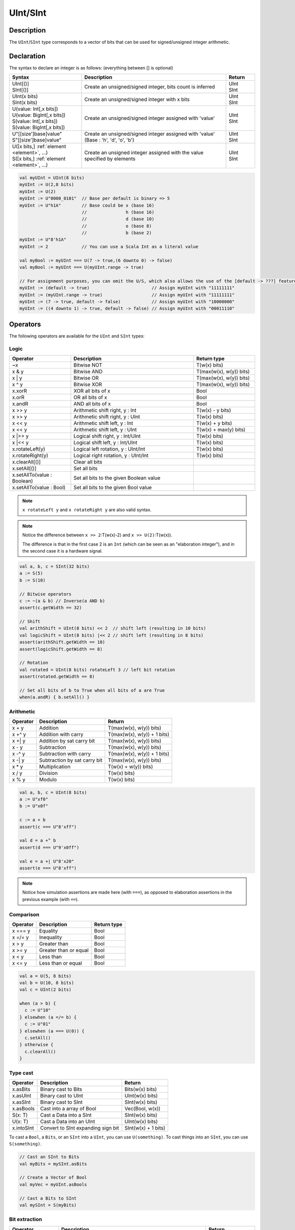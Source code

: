 .. role:: raw-html-m2r(raw)
   :format: html

.. _Int:

UInt/SInt
=========

Description
^^^^^^^^^^^

The ``UInt``/``SInt`` type corresponds to a vector of bits that can be used for signed/unsigned integer arithmetic.

Declaration
^^^^^^^^^^^

The syntax to declare an integer is as follows:  (everything between [] is optional)

.. list-table::
   :header-rows: 1
   :widths: 5 10 2

   * - Syntax
     - Description
     - Return
   * - | UInt[()]
       | SInt[()]
     - Create an unsigned/signed integer, bits count is inferred
     - | UInt
       | SInt
   * - | UInt(x bits)
       | SInt(x bits)
     - Create an unsigned/signed integer with x bits
     - | UInt
       | SInt
   * - | U(value: Int[,x bits])
       | U(value: BigInt[,x bits])
       | S(value: Int[,x bits])
       | S(value: BigInt[,x bits])
     - Create an unsigned/signed integer assigned with 'value'
     - | UInt
       | SInt
   * - | U"[[size']base]value"
       | S"[[size']base]value"
     - Create an unsigned/signed integer assigned with 'value' (Base : 'h', 'd', 'o', 'b')
     - | UInt
       | SInt
   * - | U([x bits,] :ref:`element <element>`, ...)
       | S([x bits,] :ref:`element <element>`, ...)
     - Create an unsigned integer assigned with the value specified by elements
     - | UInt
       | SInt

.. code-block:: scala

   val myUInt = UInt(8 bits)
   myUInt := U(2,8 bits)
   myUInt := U(2)
   myUInt := U"0000_0101"  // Base per default is binary => 5
   myUInt := U"h1A"        // Base could be x (base 16)
                           //               h (base 16)
                           //               d (base 10)
                           //               o (base 8)
                           //               b (base 2)                       
   myUInt := U"8'h1A"       
   myUInt := 2             // You can use a Scala Int as a literal value

   val myBool := myUInt === U(7 -> true,(6 downto 0) -> false)
   val myBool := myUInt === U(myUInt.range -> true)

   // For assignment purposes, you can omit the U/S, which also allows the use of the [default -> ???] feature
   myUInt := (default -> true)                        // Assign myUInt with "11111111"
   myUInt := (myUInt.range -> true)                   // Assign myUInt with "11111111"
   myUInt := (7 -> true, default -> false)            // Assign myUInt with "10000000"
   myUInt := ((4 downto 1) -> true, default -> false) // Assign myUInt with "00011110"

Operators
^^^^^^^^^

The following operators are available for the ``UInt`` and ``SInt`` types:

Logic
~~~~~

.. list-table::
   :header-rows: 1
   :widths: 2 4 2

   * - Operator
     - Description
     - Return type
   * - ~x
     - Bitwise NOT
     - T(w(x) bits)
   * - x & y
     - Bitwise AND
     - T(max(w(x), w(y)) bits)
   * - x | y
     - Bitwise OR
     - T(max(w(x), w(y)) bits)
   * - x ^ y
     - Bitwise XOR
     - T(max(w(x), w(y)) bits)
   * - x.xorR
     - XOR all bits of x
     - Bool
   * - x.orR
     - OR all bits of x
     - Bool
   * - x.andR
     - AND all bits of x
     - Bool
   * - x \>\> y
     - Arithmetic shift right, y : Int
     - T(w(x) - y bits)
   * - x \>\> y
     - Arithmetic shift right, y : UInt
     - T(w(x) bits)
   * - x \<\< y
     - Arithmetic shift left, y : Int
     - T(w(x) + y bits)
   * - x \<\< y
     - Arithmetic shift left, y : UInt
     - T(w(x) + max(y) bits)
   * - x \|\>\> y
     - Logical shift right, y : Int/UInt
     - T(w(x) bits)
   * - x \|\<\< y
     - Logical shift left, y : Int/UInt
     - T(w(x) bits)
   * - x.rotateLeft(y)
     - Logical left rotation, y : UInt/Int
     - T(w(x) bits)
   * - x.rotateRight(y)
     - Logical right rotation, y : UInt/Int
     - T(w(x) bits)
   * - x.clearAll[()]
     - Clear all bits
     - 
   * - x.setAll[()]
     - Set all bits
     - 
   * - x.setAllTo(value : Boolean)
     - Set all bits to the given Boolean value
     - 
   * - x.setAllTo(value : Bool)
     - Set all bits to the given Bool value
     - 

.. note::

   ``x rotateLeft y`` and ``x rotateRight y`` are also valid syntax.

.. note::

   Notice the difference between ``x >> 2``:T(w(x)-2) and ``x >> U(2)``:T(w(x)).

   The difference is that in the first case 2 is an ``Int`` (which can be seen as an
   "elaboration integer"), and in the second case it is a hardware signal.

.. code-block:: scala

   val a, b, c = SInt(32 bits)
   a := S(5)
   b := S(10)

   // Bitwise operators
   c := ~(a & b) // Inverse(a AND b)
   assert(c.getWidth == 32)

   // Shift
   val arithShift = UInt(8 bits) << 2  // shift left (resulting in 10 bits)
   val logicShift = UInt(8 bits) |<< 2 // shift left (resulting in 8 bits)
   assert(arithShift.getWidth == 10)
   assert(logicShift.getWidth == 8)

   // Rotation
   val rotated = UInt(8 bits) rotateLeft 3 // left bit rotation
   assert(rotated.getWidth == 8)

   // Set all bits of b to True when all bits of a are True
   when(a.andR) { b.setAll() }

Arithmetic
~~~~~~~~~~

.. list-table::
   :header-rows: 1

   * - Operator
     - Description
     - Return
   * - x + y
     - Addition
     - T(max(w(x), w(y)) bits)
   * - x +^ y
     - Addition with carry
     - T(max(w(x), w(y)) + 1 bits)
   * - x +| y
     - Addition by sat carry bit
     - T(max(w(x), w(y)) bits)
   * - x - y
     - Subtraction
     - T(max(w(x), w(y)) bits)
   * - x -^ y
     - Subtraction with carry
     - T(max(w(x), w(y)) + 1 bits)
   * - x -| y
     - Subtraction by sat carry bit
     - T(max(w(x), w(y)) bits)
   * - x * y
     - Multiplication
     - T(w(x) + w(y)) bits)
   * - x / y
     - Division
     - T(w(x) bits)
   * - x % y
     - Modulo
     - T(w(x) bits)

.. code-block:: scala

   val a, b, c = UInt(8 bits)
   a := U"xf0"
   b := U"x0f"

   c := a + b
   assert(c === U"8'xff")

   val d = a +^ b
   assert(d === U"9'x0ff")

   val e = a +| U"8'x20"
   assert(e === U"8'xff")

.. note::

   Notice how simulation assertions are made here (with ``===``), as opposed to elaboration
   assertions in the previous example (with ``==``).

Comparison
~~~~~~~~~~

.. list-table::
   :header-rows: 1

   * - Operator
     - Description
     - Return type
   * - x === y
     - Equality
     - Bool
   * - x =/= y
     - Inequality
     - Bool
   * - x > y
     - Greater than
     - Bool
   * - x >= y
     - Greater than or equal
     - Bool
   * - x < y
     - Less than
     - Bool
   * - x <= y
     - Less than or equal
     - Bool

.. code-block:: scala

   val a = U(5, 8 bits)
   val b = U(10, 8 bits)
   val c = UInt(2 bits)

   when (a > b) {
     c := U"10"
   } elsewhen (a =/= b) {
     c := U"01"
   } elsewhen (a === U(0)) {
     c.setAll()
   } otherwise {
     c.clearAll()
   }

Type cast
~~~~~~~~~

.. list-table::
   :header-rows: 1

   * - Operator
     - Description
     - Return
   * - x.asBits
     - Binary cast to Bits
     - Bits(w(x) bits)
   * - x.asUInt
     - Binary cast to UInt
     - UInt(w(x) bits)
   * - x.asSInt
     - Binary cast to SInt
     - SInt(w(x) bits)
   * - x.asBools
     - Cast into a array of Bool
     - Vec(Bool, w(x))
   * - S(x: T)
     - Cast a Data into a SInt
     - SInt(w(x) bits)
   * - U(x: T)
     - Cast a Data into an UInt
     - UInt(w(x) bits)
   * - x.intoSInt
     - Convert to SInt expanding sign bit
     - SInt(w(x) + 1 bits)

To cast a ``Bool``, a ``Bits``, or an ``SInt`` into a ``UInt``, you can use ``U(something)``. To cast things into an ``SInt``, you can use ``S(something)``.

.. code-block:: scala

   // Cast an SInt to Bits
   val myBits = mySInt.asBits

   // Create a Vector of Bool
   val myVec = myUInt.asBools

   // Cast a Bits to SInt
   val mySInt = S(myBits)

Bit extraction
~~~~~~~~~~~~~~

.. list-table::
   :header-rows: 1
   :widths: 2 6 2

   * - Operator
     - Description
     - Return
   * - x(y)
     - Readbit, y : Int/UInt
     - Bool
   * - x(offset, width)
     - Read bitfield, offset: UInt, width: Int
     - T(width bits)
   * - x(\ :ref:`range <range>`\ )
     - Read a range of bits. Ex : myBits(4 downto 2)
     - T(range bits)
   * - x(y) := z
     - Assign bits, y : Int/UInt
     - Bool
   * - x(offset, width) := z
     - Assign bitfield, offset: UInt, width: Int
     - T(width bits)
   * - x(\ :ref:`range <range>`\ ) := z
     - Assign a range of bit. Ex : myBits(4 downto 2) := U"010"
     - T(range bits)

.. code-block:: scala

   // get the bit at index 4
   val myBool = myUInt(4)

   // assign bit 1 to True
   mySInt(1) := True

   // Range
   val myUInt_8bits = myUInt_16bits(7 downto 0)
   val myUInt_7bits = myUInt_16bits(0 to 6)
   val myUInt_6bits = myUInt_16Bits(0 until 6)

   mySInt_8bits(3 downto 0) := mySInt_4bits

Misc
~~~~

.. list-table::
   :header-rows: 1
   :widths: 2 5 1

   * - Operator
     - Description
     - Return
   * - x.getWidth
     - Return bitcount
     - Int
   * - x.msb
     - Return the most significant bit
     - Bool
   * - x.lsb
     - Return the least significant bit
     - Bool
   * - x.high
     - Return the index of the MSB (highest allowed index for Int)
     - Int
   * - x.bitsRange
     - Return the range (0 to x.high)
     - Range
   * - x.minValue
     - Lowest value of x (e.g. 0 for UInt)
     - BigInt
   * - x.maxValue
     - Highest value of x
     - BigInt
   * - x.valueRange
     - Return the range from minimum to maximum possible value of x (x.minValue to x.maxValue).
     - Range
   * - x ## y
     - Concatenate, x->high, y->low
     - Bits(w(x) + w(y) bits)
   * - x @@ y
     - Concatenate x:T with y:Bool/SInt/UInt
     - T(w(x) + w(y) bits)
   * - x.subdivideIn(y slices)
     - Subdivide x into y slices, y: Int
     - Vec(T,  y)
   * - x.subdivideIn(y bits)
     - Subdivide x into multiple slices of y bits, y: Int
     - Vec(T, w(x)/y)
   * - x.resize(y)
     - | Return a resized copy of x, if enlarged, it is filled with zero
       | for UInt or filled with the sign for SInt, y: Int
     - T(y bits)
   * - x.resized
     - | Return a version of x which is allowed to be automatically 
       | resized where needed
     - T(w(x) bits)
   * - myUInt.twoComplement(en: Bool)
     - Use the two's complement to transform an UInt into an SInt
     - SInt(w(myUInt) + 1, bits)
   * - mySInt.abs
     - Return the absolute value as a UInt value
     - UInt(w(mySInt), bits)
   * - mySInt.abs(en: Bool)
     - Return the absolute value as a UInt value when en is True
     - UInt(w(mySInt), bits)
   * - mySInt.sign
     - Return most significant bit
     - Bool
   * - x.expand
     - Return x with 1 bit expand
     - T(w(x)+1 bits)
   * - mySInt.absWithSym
     - Return the absolute value of the UInt value with symmetric, shrink 1 bit
     - UInt(w(mySInt) - 1 bits)

.. note::
  `validRange` can only be used for types where the minimum and maximum values fit into a signed
  32-bit integer. (This is a limitation given by the Scala range type which uses `Int`)

.. code-block:: scala

   myBool := mySInt.lsb  // equivalent to mySInt(0)

   // Concatenation
   val mySInt = mySInt_1 @@ mySInt_1 @@ myBool   
   val myBits = mySInt_1 ## mySInt_1 ## myBool   

   // Subdivide
   val sel = UInt(2 bits)
   val mySIntWord = mySInt_128bits.subdivideIn(32 bits)(sel)
       // sel = 0 => mySIntWord = mySInt_128bits(127 downto 96)
       // sel = 1 => mySIntWord = mySInt_128bits( 95 downto 64)
       // sel = 2 => mySIntWord = mySInt_128bits( 63 downto 32)
       // sel = 3 => mySIntWord = mySInt_128bits( 31 downto  0)

    // If you want to access in reverse order you can do:
    val myVector   = mySInt_128bits.subdivideIn(32 bits).reverse
    val mySIntWord = myVector(sel)

   // Resize
   myUInt_32bits := U"32'x112233344"
   myUInt_8bits  := myUInt_32bits.resized       // automatic resize (myUInt_8bits = 0x44)
   myUInt_8bits  := myUInt_32bits.resize(8)     // resize to 8 bits (myUInt_8bits = 0x44)

   // Two's complement
   mySInt := myUInt.twoComplement(myBool)

   // Absolute value
   mySInt_abs := mySInt.abs


FixPoint operations
^^^^^^^^^^^^^^^^^^^

For fixpoint, we can divide it into two parts:

 - Lower bit operations (rounding methods)
 - High bit operations (saturation operations)

Lower bit operations
~~~~~~~~~~~~~~~~~~~~

.. image:: /asset/image/fixpoint/lowerBitOperation.png

About Rounding: https://en.wikipedia.org/wiki/Rounding

================ ================= ============= ======================== ====================== ===========
 SpinalHDL-Name   Wikipedia-Name    API           Mathematic Algorithm     return(align=false)    Supported
================ ================= ============= ======================== ====================== ===========
 FLOOR            RoundDown         floor         floor(x)                  w(x)-n   bits         Yes
 FLOORTOZERO      RoundToZero       floorToZero   sign*floor(abs(x))        w(x)-n   bits         Yes
 CEIL             RoundUp           ceil          ceil(x)                   w(x)-n+1 bits         Yes
 CEILTOINF        RoundToInf        ceilToInf     sign*ceil(abs(x))         w(x)-n+1 bits         Yes
 ROUNDUP          RoundHalfUp       roundUp       floor(x+0.5)              w(x)-n+1 bits         Yes
 ROUNDDOWN        RoundHalfDown     roundDown     ceil(x-0.5)               w(x)-n+1 bits         Yes
 ROUNDTOZERO      RoundHalfToZero   roundToZero   sign*ceil(abs(x)-0.5)     w(x)-n+1 bits         Yes
 ROUNDTOINF       RoundHalfToInf    roundToInf    sign*floor(abs(x)+0.5)    w(x)-n+1 bits         Yes
 ROUNDTOEVEN      RoundHalfToEven   roundToEven                                                   No
 ROUNDTOODD       RoundHalfToOdd    roundToOdd                                                    No
================ ================= ============= ======================== ====================== ===========

.. note::
   The **RoundToEven** and **RoundToOdd** modes are very special, and are used in some big data statistical fields with high accuracy concerns, SpinalHDL doesn't support them yet.

You will find `ROUNDUP`, `ROUNDDOWN`, `ROUNDTOZERO`, `ROUNDTOINF`, `ROUNDTOEVEN`, `ROUNTOODD` are very close in behavior, `ROUNDTOINF` is the most common. The behavior of rounding in different programming languages may be different.

====================== =================== ========================================================= ====================
 Programming language  default-RoundType   Example                                                   comments
====================== =================== ========================================================= ====================
 Matlab                 ROUNDTOINF          round(1.5)=2,round(2.5)=3;round(-1.5)=-2,round(-2.5)=-3   round to ±Infinity
 python2                ROUNDTOINF          round(1.5)=2,round(2.5)=3;round(-1.5)=-2,round(-2.5)=-3   round to ±Infinity
 python3                ROUNDTOEVEN         round(1.5)=round(2.5)=2;  round(-1.5)=round(-2.5)=-2      close to Even
 Scala.math             ROUNDTOUP           round(1.5)=2,round(2.5)=3;round(-1.5)=-1,round(-2.5)=-2   always to +Infinity
 SpinalHDL              ROUNDTOINF          round(1.5)=2,round(2.5)=3;round(-1.5)=-2,round(-2.5)=-3   round to ±Infinity
====================== =================== ========================================================= ====================

.. note::
   In SpinalHDL `ROUNDTOINF` is the default RoundType (``round = roundToInf``)

.. code-block:: scala

   val A  = SInt(16 bits)
   val B  = A.roundToInf(6 bits) // default 'align = false' with carry, got 11 bit
   val B  = A.roundToInf(6 bits, align = true) // sat 1 carry bit, got 10 bit
   val B  = A.floor(6 bits)             // return 10 bit
   val B  = A.floorToZero(6 bits)       // return 10 bit
   val B  = A.ceil(6 bits)              // ceil with carry so return 11 bit
   val B  = A.ceil(6 bits, align = true) // ceil with carry then sat 1 bit return 10 bit
   val B  = A.ceilToInf(6 bits)
   val B  = A.roundUp(6 bits)
   val B  = A.roundDown(6 bits)
   val B  = A.roundToInf(6 bits)
   val B  = A.roundToZero(6 bits)
   val B  = A.round(6 bits)             // SpinalHDL uses roundToInf as the default rounding mode

   val B0 = A.roundToInf(6 bits, align = true)         //  ---+
                                                     //     |--> equal
   val B1 = A.roundToInf(6 bits, align = false).sat(1) //  ---+

.. note::
   Only ``floor`` and ``floorToZero`` work without the ``align`` option; they do not need a carry bit. Other rounding operations default to using a carry bit.

**round Api**

============= =========== ============================ ===================== ====================
 API           UInt/SInt   description                  Return(align=false)   Return(align=true)
============= =========== ============================ ===================== ====================
 floor         Both                                     w(x)-n   bits         w(x)-n bits
 floorToZero   SInt        equal to floor in UInt       w(x)-n   bits         w(x)-n bits
 ceil          Both                                     w(x)-n+1 bits         w(x)-n bits
 ceilToInf     SInt        equal to ceil in UInt        w(x)-n+1 bits         w(x)-n bits
 roundUp       Both        simple for HW                w(x)-n+1 bits         w(x)-n bits
 roundDown     Both                                     w(x)-n+1 bits         w(x)-n bits
 roundToInf    SInt        most Common                  w(x)-n+1 bits         w(x)-n bits
 roundToZero   SInt        equal to roundDown in UInt   w(x)-n+1 bits         w(x)-n bits
 round         Both        SpinalHDL chose roundToInf   w(x)-n+1 bits         w(x)-n bits
============= =========== ============================ ===================== ====================

.. note::
   Although ``roundToInf`` is very common, ``roundUp`` has the least cost and good timing, with almost no performance loss.
   As a result, ``roundUp`` is strongly recommended for production use.

High bit operations
~~~~~~~~~~~~~~~~~~~

.. image:: /asset/image/fixpoint/highBitOperation.png

========== ============ ====================================== =======================================
 function   Operation    Positive-Op                            Negative-Op                           
========== ============ ====================================== =======================================
 sat        Saturation   when(Top[w-1, w-n].orR) set maxValue   When(Top[w-1, w-n].andR) set minValue 
 trim       Discard      N/A                                    N/A                                  
 symmetry   Symmetric    N/A                                    minValue = -maxValue                 
========== ============ ====================================== =======================================

Symmetric is only valid for ``SInt``.

.. code-block:: scala

   val A  = SInt(8 bits)
   val B  = A.sat(3 bits)      // return 5 bits with saturated highest 3 bits
   val B  = A.sat(3)           // equal to sat(3 bits)
   val B  = A.trim(3 bits)     // return 5 bits with the highest 3 bits discarded
   val B  = A.trim(3 bits)     // return 5 bits with the highest 3 bits discarded
   val C  = A.symmetry         // return 8 bits and symmetry as (-128~127 to -127~127)
   val C  = A.sat(3).symmetry  // return 5 bits and symmetry as (-16~15 to -15~15)

fixTo function
~~~~~~~~~~~~~~

Two ways are provided in ``UInt``/``SInt`` to do fixpoint:

.. image:: /asset/image/fixpoint/fixPoint.png

``fixTo`` is strongly recommended in your RTL work, you don't need to handle carry bit alignment and bit width calculations manually like **Way1** in the above diagram.

Factory Fix function with Auto Saturation:

===================================== ===================== ===================
 Function                              Description           Return
===================================== ===================== ===================
 fixTo(section, roundType, symmetric)  Factory FixFunction   section.size bits
===================================== ===================== ===================

.. code-block:: scala

   val A  = SInt(16 bits)
   val B  = A.fixTo(10 downto 3) // default RoundType.ROUNDTOINF, sym = false
   val B  = A.fixTo( 8 downto 0, RoundType.ROUNDUP)
   val B  = A.fixTo( 9 downto 3, RoundType.CEIL,       sym = false)
   val B  = A.fixTo(16 downto 1, RoundType.ROUNDTOINF, sym = true )
   val B  = A.fixTo(10 downto 3, RoundType.FLOOR) // floor 3 bit, sat 5 bit @ highest
   val B  = A.fixTo(20 downto 3, RoundType.FLOOR) // floor 3 bit, expand 2 bit @ highest
